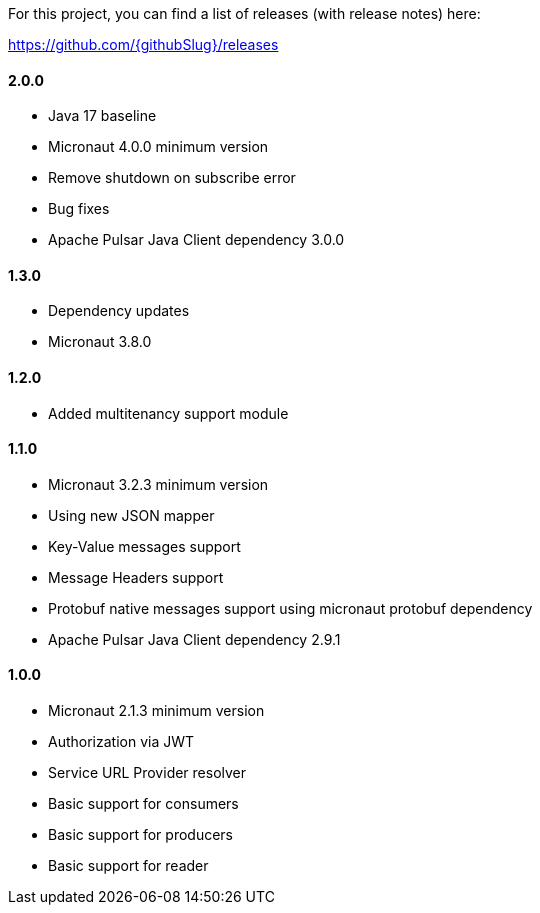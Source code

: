 For this project, you can find a list of releases (with release notes) here:

https://github.com/{githubSlug}/releases[https://github.com/{githubSlug}/releases]

==== 2.0.0
* Java 17 baseline
* Micronaut 4.0.0 minimum version
* Remove shutdown on subscribe error
* Bug fixes
* Apache Pulsar Java Client dependency 3.0.0

==== 1.3.0

* Dependency updates
* Micronaut 3.8.0

==== 1.2.0

* Added multitenancy support module

==== 1.1.0

* Micronaut 3.2.3 minimum version
* Using new JSON mapper
* Key-Value messages support
* Message Headers support
* Protobuf native messages support using micronaut protobuf dependency
* Apache Pulsar Java Client dependency 2.9.1

==== 1.0.0

* Micronaut 2.1.3 minimum version
* Authorization via JWT
* Service URL Provider resolver
* Basic support for consumers
* Basic support for producers
* Basic support for reader
